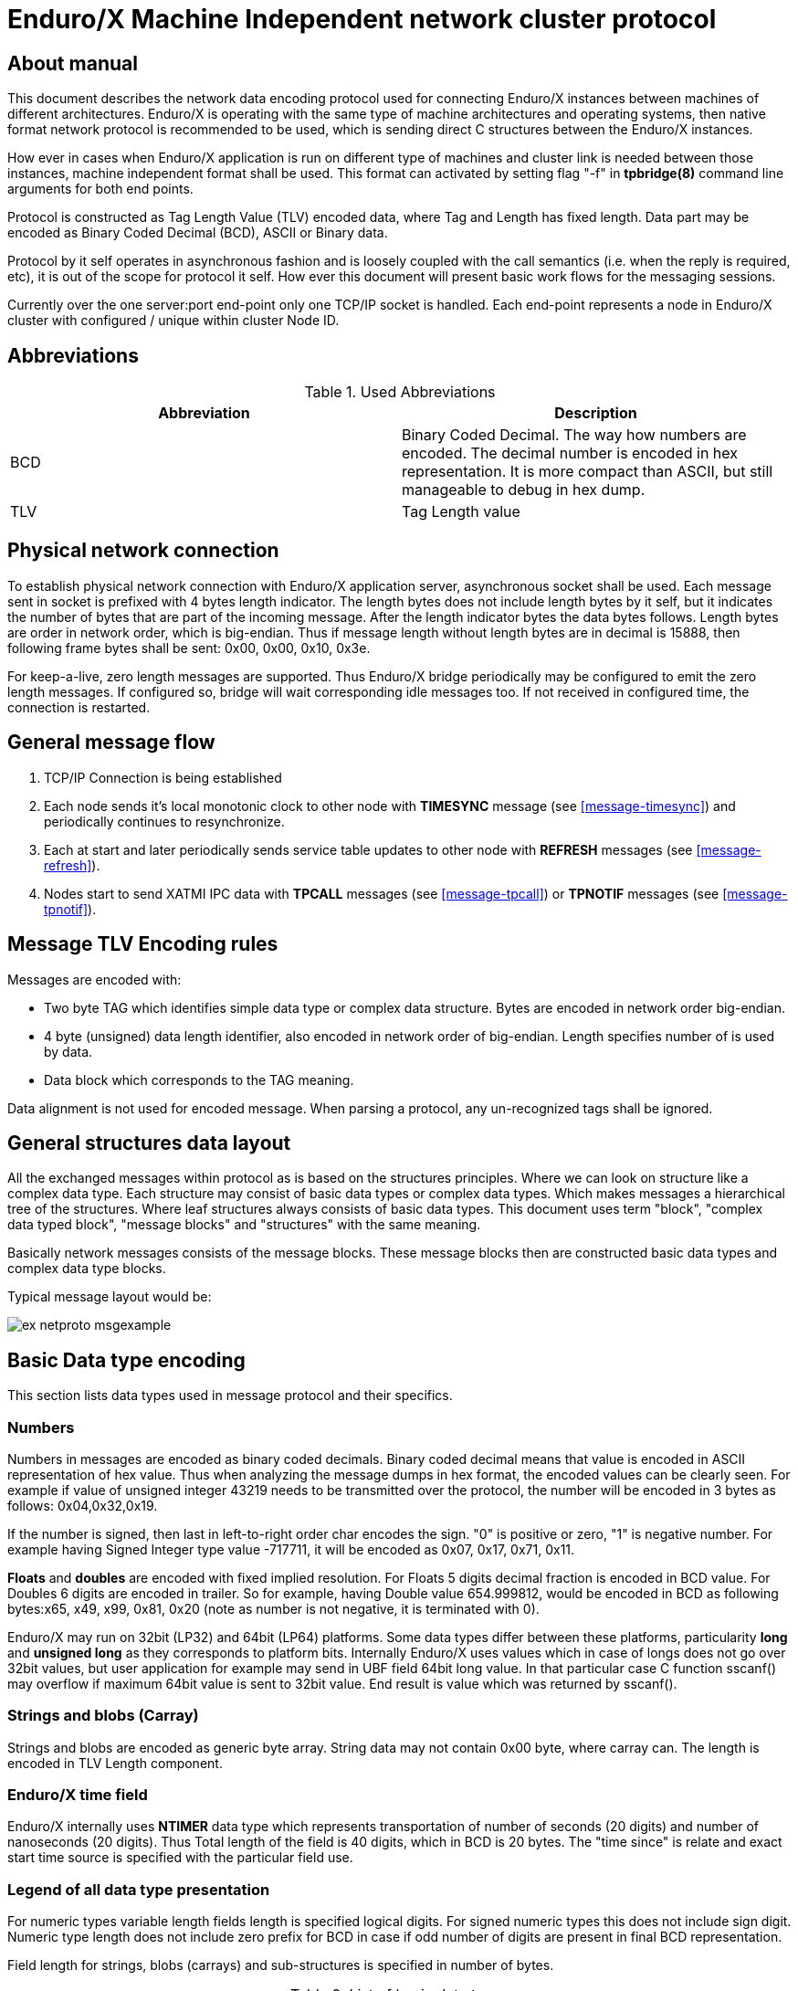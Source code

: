 Enduro/X Machine Independent network cluster protocol
=====================================================
:doctype: book

== About manual

This document describes the network data encoding protocol used for connecting
Enduro/X instances between machines of different architectures. Enduro/X is
operating with the same type of machine architectures and operating systems, then
native format network protocol is recommended to be used, which is sending direct
C structures between the Enduro/X instances.

How ever in cases when Enduro/X application is run on different type of machines
and cluster link is needed between those instances, machine independent format
shall be used. This format can activated by setting flag "-f" in *tpbridge(8)*
command line arguments for both end points.

Protocol is constructed as Tag Length Value (TLV) encoded data, where Tag and Length
has fixed length. Data part may be encoded as Binary Coded Decimal (BCD), ASCII
or Binary data.

Protocol by it self operates in asynchronous fashion and is loosely coupled with
the call semantics (i.e. when the reply is required, etc), it is out of the scope
for protocol it self. How ever this document will present basic work flows for
the messaging sessions.

Currently over the one server:port end-point only one TCP/IP socket is handled.
Each end-point represents a node in Enduro/X cluster with configured / unique 
within cluster Node ID.

== Abbreviations

.Used Abbreviations
[options="header"]
|=========================================================
|Abbreviation |Description
|BCD | Binary Coded Decimal. The way how numbers are encoded. The decimal number
is encoded in hex representation. It is more compact than ASCII, but still
manageable to debug in hex dump.
|TLV | Tag Length value
|=========================================================

== Physical network connection

To establish physical network connection with Enduro/X application server, asynchronous
socket shall be used. Each message sent in socket is prefixed with 4 bytes length
indicator. The length bytes does not include length bytes by it self, but it indicates
the number of bytes that are part of the incoming message. After the length indicator
bytes the data bytes follows. Length bytes are order in network order, which is 
big-endian. Thus if message length without length bytes are in decimal is 15888, 
then following frame bytes shall be sent: 0x00, 0x00, 0x10, 0x3e.

For keep-a-live, zero length messages are supported. Thus Enduro/X bridge periodically
may be configured to emit the zero length messages. If configured so, bridge will
wait corresponding idle messages too. If not received in configured time, the
connection is restarted.

== General message flow

1. TCP/IP Connection is being established

2. Each node sends it's local monotonic clock to other node with *TIMESYNC* message 
(see <<message-timesync>>) and periodically continues to resynchronize.

3. Each at start and later periodically sends service table updates to other node 
with *REFRESH* messages (see <<message-refresh>>).

4. Nodes start to send XATMI IPC data with *TPCALL* messages (see <<message-tpcall>>)
or *TPNOTIF* messages (see <<message-tpnotif>>).

== Message TLV Encoding rules

Messages are encoded with:

- Two byte TAG which identifies simple data type or complex data structure. Bytes
are encoded in network order big-endian.

- 4 byte (unsigned) data length identifier, also encoded in network order of
big-endian. Length specifies number of is used by data.

- Data block which corresponds to the TAG meaning.

Data alignment is not used for encoded message. When parsing a protocol, any 
un-recognized tags shall be ignored.

== General structures data layout

All the exchanged messages within protocol as is based on the structures principles.
Where we can look on structure like a complex data type. Each structure may
consist of basic data types or complex data types. Which makes messages a
hierarchical tree of the structures. Where leaf structures always consists of
basic data types. This document uses term "block", "complex data typed block", "message blocks" 
and "structures" with the same meaning.

Basically network messages consists of the message blocks. These message blocks
then are constructed basic data types and complex data type blocks.


Typical message layout would be:

image:ex_netproto_msgexample.png[caption="Figure 1: ", title="tpcall() message layout"]

== Basic Data type encoding

This section lists data types used in message protocol and their specifics.


[[numbers-anchor]]
=== Numbers

Numbers in messages are encoded as binary coded decimals. Binary coded decimal
means that value is encoded in ASCII representation of hex value. Thus when analyzing
the message dumps in hex format, the encoded values can be clearly seen. For example
if value of unsigned integer 43219 needs to be transmitted over the protocol,
the number will be encoded in 3 bytes as follows: 0x04,0x32,0x19.

If the number is signed, then last in left-to-right order char encodes the sign. 
"0" is positive or  zero, "1" is negative number. For example having Signed Integer 
type value -717711, it will be encoded as 0x07, 0x17, 0x71, 0x11.

*Floats* and *doubles* are encoded with fixed implied resolution. For Floats 5 digits
decimal fraction is encoded in BCD value. For Doubles 6 digits are encoded in
trailer. So for example, having Double value 654.999812, would be encoded in
BCD as following bytes:x65, x49, x99, 0x81, 0x20 (note as number
is not negative, it is terminated with 0).

Enduro/X may run on 32bit (LP32) and 64bit (LP64) platforms. Some data types differ between
these platforms, particularity *long* and *unsigned long* as they corresponds
to platform bits. Internally Enduro/X uses values which in case
of longs does not go over 32bit values, but user application for example may
send in UBF field 64bit long value. In that particular case C function sscanf()
may overflow if maximum 64bit value is sent to 32bit value. End result is value
which was returned by sscanf().


=== Strings and blobs (Carray)

Strings and blobs are encoded as generic byte array. String data may not contain
0x00 byte, where carray can. The length is encoded in TLV Length component.


[[time-anchor]]
=== Enduro/X time field

Enduro/X internally uses *NTIMER* data type which represents transportation
of number of seconds (20 digits) and number of nanoseconds (20 digits). Thus
Total length of the field is 40 digits, which in BCD is 20 bytes. The "time since"
is relate and exact start time source is specified with the particular field
use.


=== Legend of all data type presentation

For numeric types variable length fields length is specified logical digits. 
For signed numeric types this does not include sign digit. Numeric type length 
does not include zero prefix for BCD in case if odd number of digits are present 
in final BCD representation. 

Field length for strings, blobs (carrays) and sub-structures is specified in
number of bytes.

.List of basic data types
[options="header"]
|=========================================================
|Type name |Description
|<Type>..X | Field length (range) form 0 to X.
|<Type>X..Y |  Field length (range) from X to Y.
|<Type>X | Fixed field length (range) X.
|SHORT | Signed short field. 16bit value.
|LONG | Signed long field. 32bit or 64bit value. Depending on platform.
In case if range is specified and upper value is greater than *10*, then
for 32bit platforms this is defaulted to *10*.
|CHAR | One byte ASCII char. Shall not contain 0x00 terminator byte. In that
case field TLV length shall be 0.
|FLOAT | Floating point value. See <<numbers-anchor>> for encoding rules.
|DOUBLE | Double precision value. See <<numbers-anchor>> for encoding rules.
|STRING | String value. May contains all ASCII characters, except 0x00 byte.
|CARRAY | This is blob type, may contain any bytes.
|INT | Signed integer type, 32bit type.
|ULONG | Unsigned long. 32 or 64 bit value. . Depending on platform.
In case if range is specified and upper value is greater than *10*, then
for 32bit platforms this is defaulted to *10*.
|UINT | 32bit usinged integer.
|NTIMER | Time field. seconds and nano-seconds. See <<time-anchor>>. Field is
fixed length of 40 digits.
|USHORT | 16bit unsigned value.
|=========================================================


=== Legend of constants

This section lists any constants used in the document.

.List of basic data types
[options="header"]
|=========================================================
|Const name |Description
|PMSGMAX | This is constant number and represents maximum message length. For
Enduro/X it is configured in *NDRX_MSGSIZEMAX* env variable.
|=========================================================

== Complex data type blocks

This section list complex data type blocks which are later incorporated in the
message blocks.

=== Network call block

[[block-netcall]]
*Type code: NETCALL*

All messages sent via protocol starts with this block.

.Network call block
[options="header"]
|=========================================================
|TLV TAG | Name | Format | Cond | Default value | Description
|0x1005 |br_magic |LONG10 |Mand |N/A |Network protocol identifier constant. Hex
value is *0x6A12CC51L* which corresponds to decimal value *1779616849* actually
present in message (encoded in BCD)
|0x100F |msg_type |CHAR |MAND |N/A |Network message type. Following values
are supported:


*N* - XATMI Notification message (i.e. call of *tpnotify(3)* or *tpbroadcast(3)*.

*A* - Any other XATMI message (e.g. *tpcall(3)* or reply from *tpreturn(3)*, etc.).

*X* - Administrative message from *ndrxd(8)* or other parts. (i.e. clock sync, 
service table update).


|0x1019 |command_id |INT1..5 |Mand |N/A |Command code within the message type.

Commands of 'msg_type' = *A*:

*1* - tpcall/tpacall message. Message type code *TPCALL*, see <<message-tpcall>>

*2* - tpreturn message. Message type code *TPCALL*, see <<message-tpcall>>

*3* - tpforward message. Message type code *TPCALL*, see <<message-tpcall>>

*4* - tpconnect message. Message type code *TPCALL*, see <<message-tpcall>>

*5* - conversational data. Message type code *TPCALL*, see <<message-tpcall>>

*6* - tpconnect accept reply message from server. Message type code *TPCALL*, see <<message-tpcall>>

*7* - tpdiscon message. Message type code *TPCALL*, see <<message-tpcall>>

Commands for 'msg_type' = *N*:

*13* tpnotify message. Message type code *TPNOTIF*, see <<message-tpnotif>>

*14* tpbroadcast message. Message type code *TPNOTIF*, see <<message-tpnotif>>

Commands for 'msg_type' = *X*:

*46* Service table exchange message. Message type code *REFRESH*, see <<message-refresh>>

*48* bridge, monotonic clock exchange, request. Message type code *TIMESYNC*, see <<message-timesync>>

|0x102D |buf |MESSAGE0..PMSGMAX |Mand |N/A | Message data block which corresponds to msg_type / command_id.
Body described in <<message-anchor>> section.
|=========================================================

=== Standard call block

*Type code: STDHDR*

All messages includes field "stdhdr" where similarly as with network call header
generic details about message is kept.

.Standard call header block
[options="header"]
|=========================================================
|TLV TAG | Name | Format | Cond | Default value | Description
|0x1037 |command_id |SHORT1..4 |Mand |N/A | The same value as in <<block-netcall>> tag 0x1019 ('command_id')
|0x1041 |proto_ver |CARRAY4 |Mand |N/A | Fixed bytes: *0x00*, *0x00*, *0x00*, *0x00*.
|0x104B |proto_magic |INT1 |Mand |N/A | Fixed value: *0*
|=========================================================

=== Command call block

*Type code: CMDCALL*

This block is used for non XATMI messages, i.e. *0x100F* of <<block-netcall> is *X*.

.Command call header
[options="header"]
|=========================================================
|TLV TAG | Name | Format | Cond | Default value | Description
|0x1055 |stdhdr         |STDHDR1..PMSGMAX |Mand| N/A| Standard call header
|0x105F |magic          |ULONG10    |Mand |N/A| Command call magic: 
Hex value *0x62327700* which corresponds to *1647474432*.
|0x1069 |command        |INT1..2    |Mand | N/A| The same value as in <<block-netcall>> tag 0x1019 ('command_id')
|0x1073 |msg_type       |SHORT1..2  |Mand | N/A| Message type code:

*12* - Bridge services, used for *REFRESH* messages.

*13* - Bridge clock info, used for *TIMESYNC* messages.

|0x107D |msg_src        |SHORT1     |Mand | N/A| Message source:

*0* - Call source is daemon.

*1* - Call source is administrative command line utility.

*2* - Call source is administrative command line utility.

|0x1087 |reply_queue    |STRING1..128|Mand | N/A| Reply queue string (local queue id)
|0x1091 |flags          |INT1..10   |Mand | N/A|Bitwise flags combined value in decimal.
Encodes following flags:

*0* - no flags set.

*0x0001* - Reply queue is dead.

*0x0002* - Second call from caller.

*0x0004* - have more message.

As part of the network messages, no flags are used. And always shall set to *0*.


|0x109B |caller_nodeid  |INT1..3    |Mand | N/A| Enduro/X cluster node id on which
message was initiated.
|=========================================================

=== Service block (array of)

*Type code: SERVICE*

Service block consists of series of repeated following blocks:

.SERVICE block
[options="header"]
|=========================================================
|TLV TAG | Name | Format | Cond | Default value | Description
|0x10B9 |mode         |CHAR         |Mand| N/A| Mode *D* - differential, *F* - full replace
|0x10C3 |svc_nm       |STRING1..30  |Mand |N/A| XATMI service name
|0x10CD |count        |INT1..6      |Mand |N/A| Signed count. For diff mode might be with minus
sign (number of service server instances added or reduced).
|=========================================================

=== Multi-buffer block (array of) for XATMI call data transport (MBUF)

*Type code: MBUF*

*Complex type block code: MBUF*

As Enduro/X may send several buffers with one request, for reasons of call info
data UBF buffer is used. UBF buffer might have embedded VIEW, UBF objects or UBF might contain pointer to other buffers. Thus multiple XATMI
buffers are serialized.

Multi-buffer block is array of 0..N XATMI buffer typed blocks. Each Multi-buffer
block encodes MBUF tag. Which by it self holds the information about what type
of XATMI buffer it represents. And any additional flags, such as is this Multi-buffer
block a call info. Or is it Primary buffer, or a UBF pointer to buffer (i.e.
virtual pointer).

Layout of the block is following:

image:ex_netproto_multibuf.png[caption="Figure 2: ", title="Multi-buffer array"]

.Multi-buffer block
[options="header"]
|=========================================================
|TLV TAG | Name | Format | Condition | Default value | Description
|0x132F | tag | UINT1..10 | Mand | N/A | This is Multi-buffer tag. Not to confuse with
TLV tag. This tag is used to identify the particular Multi-buffer. The tag
consists of first 26 bits of this 32bit unsigned-integer. If bit No *27.* is set
to *1*. This means that particular buffer is *tpsetcallinfo(3)* associated data
associated with primary buffer. The call info bit must be set only for tag *0*. If call
info bit is set, then call primary buffer is at tag *1*. If call info bit 27 is
not set, then primary buffer is at tag *0*. Any other tags are virtual pointer,
i.e. primary buffer in that case must be *UBF* typed and it must hold a *BFLD_PTR*
with references to these tags. Buffer type is by it self is encoded at bits 28..32.
Currently following buffer types are supported: *0* - *UBF* buffer, *2* - *TPINIT*
buffer, *3* - *NULL* buffer, *4* - *STRING* buffer, *5* - *CARRAY* buffer, *6* - 
*JSON* buffer, *7* - *VIEW* buffer.
|0x1343 | data | XATMIBUF0..PMSGMAX | Mand | N/A |This is actual XATMI buffer data. Encoded
according to data type specified at bits 28..32 in* 0x132F* tag value (mbuf tag field name).
|=========================================================


=== XATMI buffer (XATMIBUF)

*Abstract type code: XATMIBUF*

Enduro/X supports different data types which are the "body" of the XATMI IPC
calls. Data types are complex ones like UBF which is hash of arrays, VIEW data
which "managed" are C structures. And basic data types such as strings and blobs
(carray).

==== UBF data (array of)

UBF data is encoded as array of Compiled 32bit FLDID UBF field id and corresponding
value. UBF field may include another UBF buffer or it may include VIEW data.
Fields in the message must be presented in growing order of the field types and 
field IDs. Which basically makes that all UBF fields in protocol message must
be present in sorted by compiled filed id from smallest ID till the biggest ID.
If the order is not complied with, the message conversation fails and message
will be dropped.

Field id is generated by *mkfldhdr(8)* program.

.UBF Buffer type block
[options="header"]
|=========================================================
|TLV TAG | Name | Format | Cond | Default value | Description
|0x10FF |bfldid |UINT1..9 |Mand |N/A |Compiled UBF field id (for *BFLD_SHORT* type).
|0x1113 |short |SHORT1..6 |C1 |N/A |Short value for bfldid (for *BFLD_LONG* type).
|0x111D |long |LONG1..20 |C1 |N/A |Long value for bfldid (for *BFLD_CHAR* type).
|0x1127 |char |CHAR |C 1|N/A |Char value for bfldid (for *BFLD_CHAR* type).
|0x1131 |float |FLOAT1..40 |C1 |N/A |Float value for bfldid (for *BFLD_FLOAT* type).
|0x113B |double |DOUBLE1..40 |C1 |N/A |Double precision value for bfldid (for *BFLD_DOUBLE* type).
|0x1145 |string |STRING0..PMSGMAX |C1 |N/A |String value for bfldid (for *BFLD_STRING* type).
|0x114F |carray |CARRAY0..PMSGMAX |C1 |N/A |Blob value for bfldid (for *BFLD_CARRAY* type).
|0x1152 |ptr |LONG1..20 |C1 |N/A  |Virtual pointer to MBUF tag (without type 
bits and call info bits) (for *BFLD_PTR* type).
|0x1153 |ubf |XATMIBUF0..PMSGMAX |C1 |N/A |Embedded UBF (for *BFLD_UBF* type).
|0x1154 |view |XATMIBUF1..PMSGMAX |C1 |N/A |Embedded VIEW (for *BFLD_VIEW* type).
|=========================================================

C1 - Only one field is present from all with C1. Field must correspond the field 
type for which corresponds the encoded data type in 'bfldid' (i.e. bits 26..32).


UBF field id bits 26+ meaning:

.UBF Type numbers
[options="header"]
|=========================================================
|Type name       | Type number
|BFLD_SHORT      |0
|BFLD_LONG       |1
|BFLD_CHAR       |2
|BFLD_FLOAT      |3
|BFLD_DOUBLE     |4
|BFLD_STRING     |5
|BFLD_CARRAY     |6
|BFLD_PTR        |9 
|BFLD_UBF        |10
|BFLD_VIEW       |11
|=========================================================


===== Example data block

Having UBF buffer as:

--------------------------------------------------------------------------------

T_LONG_3_FLD    0
T_LONG_3_FLD    0
T_LONG_3_FLD    0
T_LONG_3_FLD    889991
T_DOUBLE_FLD    3.141590
T_STRING_7_FLD  
T_STRING_7_FLD  
T_STRING_7_FLD  ANOTHER UB
T_STRING_9_FLD  
T_STRING_9_FLD  
T_STRING_9_FLD  
T_STRING_9_FLD  HELLO WORLD UB

--------------------------------------------------------------------------------

With field IDs defined as:


--------------------------------------------------------------------------------
*base 1000
T_LONG_3_FLD            33      long    - 1 Long test field 3
T_DOUBLE_FLD            51      double  - 1 Double test field 1
T_STRING_7_FLD          67      string  - 1 String test field 7
T_STRING_9_FLD          69      string  - 1 String test field 9
--------------------------------------------------------------------------------


The serialized data would look like:

--------------------------------------------------------------------------------
  0370                                               10                 .
  0380  ff 00 00 00 05 01 67 77 32 29 11 45 00 00 00 00  ......gw2).E....
  0390  10 ff 00 00 00 05 01 67 77 32 29 11 45 00 00 00  .......gw2).E...
  03a0  00 10 ff 00 00 00 05 01 67 77 32 29 11 45 00 00  ........gw2).E..
  03b0  00 00 10 ff 00 00 00 05 01 67 77 32 29 11 45 00  .........gw2).E.
  03c0  00 00 0e 48 45 4c 4c 4f 20 57 4f 52 4c 44 20 55  ...HELLO WORLD U
  03d0  42
--------------------------------------------------------------------------------


==== View Data (array of)

VIEW buffer data is encoded as array. But with exception VIEW meta data
must follow first and only once. 

.VIEW metadata type block
[options="header"]
|=========================================================
|TLV TAG | Name | Format | Cond | Default value | Description
|0x13B1 |vname |STRING0..33 |Mand |N/A | View name. Might be empty string
For "emtpy" occurrences when embedded in UBF sub-field
|0x13BB |vflags |UINT1 |Mand |0 |View flags. Not used and must be sent as *0*
|=========================================================

Following block repeats with each of the view field occurrence:

.VIEW Buffer type block (array of)
[options="header"]
|=========================================================
|TLV TAG | Name | Format | Cond | Default value | Description
|0x134D |cname |STRING1..256    |Mand |N/A |View field name
|0x1360 |short |SHORT1..6       |C1 |N/A |Short value
|0x1361 |long |LONG1..20        |C1 |N/A |Long value
|0x1362 |char |CHAR             |C1 |N/A |ASCII char byte
|0x1363 |float |FLOAT1..40      |C1 |N/A |Float value
|0x1364 |double |DOUBLE1..40    |C1 |N/A |Double
|0x1365 |string |STRING0..PMSGMAX   |C1 |N/A |String value
|0x1366 |carray |CARRAY0..PMSGMAX   |C1 |N/A |Carray (blob) value
|0x1367 |int |INT1..12              |C1 |N/A |Integer value
|=========================================================

C1 - One of the fields must be present according to view field type.

===== Example data block

Having VIEW C struct as:

--------------------------------------------------------------------------------

struct UBTESTVIEW2 {
    short   tshort1;
    long    tlong1;
    char    tchar1;
    float   tfloat1;
    double  tdouble1;
    char    tstring1[15];
    char    tcarray1[10];
};

--------------------------------------------------------------------------------

The VIEW is serialized in the following XATMI buffer block:

--------------------------------------------------------------------------------

  0330  13 b1 00 00 00 0b 55 42 54 45 53 54 56 49 45 57  ......UBTESTVIEW
  0340  32 13 bb 00 00 00 01 00 13 4d 00 00 00 07 74 73  2........M....ts
  0350  68 6f 72 74 31 13 60 00 00 00 02 10 00 13 4d 00  hort1.`.......M.
  0360  00 00 06 74 6c 6f 6e 67 31 13 61 00 00 00 02 20  ...tlong1.a.... 
  0370  00 13 4d 00 00 00 06 74 63 68 61 72 31 13 62 00  ..M....tchar1.b.
  0380  00 00 01 47 13 4d 00 00 00 07 74 66 6c 6f 61 74  ...G.M....tfloat
  0390  31 13 63 00 00 00 05 04 00 00 00 00 13 4d 00 00  1.c..........M..
  03a0  00 08 74 64 6f 75 62 6c 65 31 13 64 00 00 00 05  ..tdouble1.d....
  03b0  50 00 00 00 00 13 4d 00 00 00 08 74 73 74 72 69  P.....M....tstri
  03c0  6e 67 31 13 65 00 00 00 03 36 58 58 13 4d 00 00  ng1.e....6XX.M..
  03d0  00 08 74 63 61 72 72 61 79 31 13 66 00 00 00 0a  ..tcarray1.f....
  03e0  37 58 58 00 00 00 00 00 00 10                    7XX.............

--------------------------------------------------------------------------------

==== Other data buffers

Other buffers basically includes generic byte array of data.

===== String data

String buffer data normally does not include 0x00 terminating EOS symbol. Empty
strings or string termination is identified by TLV length component.

===== JSON data

JSON buffer data is processed in the same way as string buffer data.

===== NULL buffer

For null buffers TLV length component always contains 0. And no data follows.

== Message blocks

[[message-anchor]]
*Abstract type code: MESSAGE*

Message blocks are actual business messages which are used for exchanging the
information between cluster instances. Message blocks uses basic and complex data
type blocks previously described to construct the messages.

image:ex_netproto_envelope.png[caption="Figure 3: ", title="Standard message layout (envelope)"]


=== Time adjustment exchange block

[[message-timesync]]

*Type code: TIMESYNC*

When bridge establishes connection between cluster each node sends to other node
it's monotonic clock value. Each bridge end-point remembers this value and performs
any adjustments on *TPCALL* message, tag 0x11E5 (timer). The value when *TPCALL*
message is received, is adjusted to make the time field to appear to be relevant
to local monotonic clock.

Message starts with *NETCALL*. NETCALL tag '0x1019' ('command_id') is set to *48*.
Tag '0x100F' ('msg_type') is set to *X*.
Under the tag '0x102D' (buf) follows the time sync message:

.Time sync message
[options="header"]
|=========================================================
|TLV TAG | Name | Format | Cond | Default value | Description
|0x10A5 |call |CMDCALL1..PMSGMAX |Mand |N/A | Generic call information with following specifics:

- STDHDR tag 0x1037 (command_id) is set to *48*

- CMDCALL tag 0x1069 (command) is set to *48*

- CMDCALL tag 0x1073 (msg_type) is set to *13*

|0x10AF |time |NTIMER |Mand |N/A |Local monotonic time.
|0x10B0|mode|INT1|Mand|N/A|Following values possible:

*1* - Async clock data, used at connection establishment.

*2* - Synchronous clock data request.

*3* - Synchronous Reply on clock data request for incoming mode *2* message.

|0x10B1|seq|LONG1..20|Mand|N/A|Call sequence number. In case if *mode* tag is *2*,
the value must be echo in message of *mode* *3*.
|0x10B2|orig_nodeid|INT1..3|Mand|N/A|Message originating node id. In case of *mode* *3*
message, it must be echo from mode *2* message.
|0x10B3|orig_timestamp|LONG1..20|Mand|N/A|Message originating unix epoch timestamp
in seconds. In case of *mode* *3* message, it must be echo from mode *2* message.
|=========================================================


image:ex_netproto_timesync.png[caption="Figure 4: ", title="TIMESYNC sequence diagram",  alt="TIMESYNC sequence diagram"]


System can be configured so that during the idle time (no traffic is sent overt
the bridges, a time sync messages are delivered periodically).

==== Example message

--------------------------------------------------------------------------------

0000  10 05 00 00 00 06 01 77 96 16 84 90 10 0f 00 00  .......w........
0010  00 01 58 10 19 00 00 00 02 04 80 10 2d 00 00 00  ..X.........-...
0020  95 10 a5 00 00 00 75 10 55 00 00 00 19 10 37 00  ......u.U.....7.
0030  00 00 02 04 80 10 41 00 00 00 04 00 00 00 00 10  ......A.........
0040  4b 00 00 00 01 00 10 5f 00 00 00 05 16 47 47 44  K......_.....GGD
0050  32 10 69 00 00 00 02 04 80 10 73 00 00 00 02 01  2.i.......s.....
0060  30 10 7d 00 00 00 01 30 10 87 00 00 00 20 2f 64  0.}....0..... /d
0070  6f 6d 31 2c 63 6c 74 2c 72 65 70 6c 79 2c 74 70  om1,clt,reply,tp
0080  62 72 69 64 67 65 2c 31 33 35 37 31 2c 37 10 91  bridge,13571,7..
0090  00 00 00 01 00 10 9b 00 00 00 01 10 10 af 00 00  ................
00a0  00 14 00 00 00 00 00 00 00 15 07 21 00 00 00 00  ...........!....
00b0  00 07 55 67 18 84                                ..Ug..

--------------------------------------------------------------------------------

=== Service table refresh block

[[message-refresh]]
*Type code: REFRESH*

Service table refresh messages are used to notify other cluster node with the
XATMI services locally advertised. Service tables are send periodically and
asynchronously. Messages includes two modes - *FULL* mode, where full service
tables is sent, or *DIFFERENTIAL* service table is sent, which only holds the
updates about services number of instances add / removed.

Message starts with *NETCALL*. NETCALL tag '0x1019' ('command_id') is set to *46*.
Tag '0x100F' ('msg_type') is set to *X*.
Under the tag '0x102D' (buf) follows the service table refresh message:

.Service tables refresh messages
[options="header"]
|=========================================================
|TLV TAG | Name | Format | Cond | Default value | Description
|0x10A5 |call |CMDCALL1..PMSGMAX |Mand |N/A | Generic call information with following specifics:

- STDHDR tag 0x1037 (command_id) is set to *46*

- CMDCALL tag 0x1069 (command) is set to *46*

- CMDCALL tag 0x1073 (msg_type) is set to *12*

|0x10E1 |mode |CHAR |Mand |N/A |*F* - full, *D* - differential.
|0x10EB |count |INT1..6 |Mand |N/A |Number of SERVICE blocks in *0x10F5*(svcs) field
|0x10F5 |svcs |SERVICE0..PMSGMAX |Mand |N/A |Services block (array of)
|=========================================================

Messages are sent asynchronously and each site can decide at what frequency send
the messages. Normally full service tables are sent when link is established and
periodically at configured interval. Differential service tables are sent to 
other node, when locally in service table listings changes hash happened.

image:ex_netproto_refresh.png[caption="Figure 5: ", title="REFRESH sequence diagram",  alt="REFRESH sequence diagram"]


==== Example message

--------------------------------------------------------------------------------

0000  10 05 00 00 00 06 01 77 96 16 84 90 10 0f 00 00  .......w........
0010  00 01 58 10 19 00 00 00 02 04 60 10 2d 00 00 01  ..X.......`.-...
0020  42 10 d7 00 00 00 66 10 55 00 00 00 18 10 37 00  B.....f.U.....7.
0030  00 00 01 00 10 41 00 00 00 04 00 00 00 00 10 4b  .....A.........K
0040  00 00 00 01 00 10 5f 00 00 00 05 16 47 47 44 32  ......_.....GGD2
0050  10 69 00 00 00 02 04 60 10 73 00 00 00 02 01 20  .i.....`.s..... 
0060  10 7d 00 00 00 01 10 10 87 00 00 00 12 2f 64 6f  .}.........../do
0070  6d 32 2c 73 79 73 2c 62 67 2c 6e 64 72 78 64 10  m2,sys,bg,ndrxd.
0080  91 00 00 00 01 00 10 9b 00 00 00 01 20 10 e1 00  ............ ...
0090  00 00 01 46 10 eb 00 00 00 01 60 10 f5 00 00 00  ...F......`.....
00a0  1d 10 b9 00 00 00 01 46 10 c3 00 00 00 09 54 49  .......F......TI
00b0  4d 45 4f 55 54 53 56 10 cd 00 00 00 01 10 10 f5  MEOUTSV.........
00c0  00 00 00 1a 10 b9 00 00 00 01 46 10 c3 00 00 00  ..........F.....
00d0  06 54 45 53 54 53 56 10 cd 00 00 00 01 10 10 f5  .TESTSV.........
00e0  00 00 00 1a 10 b9 00 00 00 01 46 10 c3 00 00 00  ..........F.....
00f0  06 4e 55 4c 4c 53 56 10 cd 00 00 00 01 10 10 f5  .NULLSV.........
0100  00 00 00 18 10 b9 00 00 00 01 46 10 c3 00 00 00  ..........F.....
0110  04 45 43 48 4f 10 cd 00 00 00 01 10 10 f5 00 00  .ECHO...........
0120  00 1f 10 b9 00 00 00 01 46 10 c3 00 00 00 0b 52  ........F......R
0130  45 54 53 4f 4d 45 44 41 54 41 10 cd 00 00 00 01  ETSOMEDATA......
0140  10 10 f5 00 00 00 1c 10 b9 00 00 00 01 46 10 c3  .............F..
0150  00 00 00 08 53 4f 46 54 54 4f 55 54 10 cd 00 00  ....SOFTTOUT....
0160  00 01 10                                         ...

--------------------------------------------------------------------------------


=== TP Call / TP Reply message block

[[message-tpcall]]
*Type code: TPCALL*

Tpcall message block is used for lot of XATMI messaging purposes. It services
as call for *tpcall(3)*, *tpacall(3)*, Message starts with *NETCALL*. 
NETCALL tag '0x1019' ('command_id') is set to value in range from *1* - *7*. 
Tag '0x100F' ('msg_type') is set to *A*.

.XATMI call
[options="header"]
|=========================================================
|TLV TAG | Name | Format | Cond | Default value | Applicable command_id | Description
|0x1055 |stdhdr        |STDHDR1..PMSGMAX |Mand| N/A| Any|Contains *command_id*:

*1* - tpcall/tpacall message.

*2* - tpreturn message.

*3* - tpforward message (RFU, forwards are received as *command_id* *1*).

*4* - tpconnect message.

*5* - conversational data.

*6* - tpconnect reply message from server (accept/reject).

*7* - tpdiscon message.

|0x116D |name          |STRING0..30    |Mand |N/A| 1,3,4 |Service name to be called.

|0x1177 |reply_to      |STRING0..30    |Mand |N/A| 1,2,3,4,6,7 | Caller queue identifier.

For *command_id* *1*, *2*, *3*, *4*, *7* - call originator queue name.
 
For *command_id* *5*, *7* - for conversational data, this field indicates the queue
to which data shall be sent (local recipient on destination node).

|0x1181 |callstack     |STRING0..32    |Mand |N/A|Any|From left to right. Each byte
indicates the Enduro/X cluster node ide from which message was forwarded to next node.
When tpcall()/tpforward() or tpconnect() is made from one node to another, the source node
number (*NDRX_NODEID*) is appended to callstack. When reply message is processed (e.g. tpreturn),
the closest to the left connected node of the current node is used to deliver reply back.

|0x118B|my_id|STRING1..96|Mand|N/A|Any|Process identifier in message originating node.
See bellow myid field format.

Mandatory for *command_id*: *1*,*4*. For other commands, it is optional/empty field.

|0x1195|sysflags|LONG1..20|Mand|0|Any|Bitwise ORed flags of:

*0x00000001* - internal system error. Used in *command_id* value *2* (tpreturn). If flag
is set tag *0x11B3* is loaded with XATMI error code that shall be returned to the caller,
i.e. value becomes a *tperrno* result. This value maybe sent also in *command_id* *5*, when
server for *tpconnect(3)* did not accept the connection.

*0x00000002* - used by *command_id* *2*, to indicate that server has performed return from
the conversation.

*0x00000100* - marking that auto-transaction is started, and call receiver (*command_id* *1*)
becomes auto-transaction owner.

|0x119F|cd|INT1..5|Mand|0|1,2,4,5,7|This is connection id. Used as correlator to link
request with reply or identify conversational session. For tpcall commands used
only if tag *0x12DF* does not contain *0x00000004* (*TPNOREPLY*) flag. 

- For *command_id* *1* (tpcall) and *2* (tpreturn) minimum is *1* and maximum is *16384*.

- For conversational data minimum is *0* and maximums is *9*.

|0x11A9|rval/usr1|INT1..10|Mand|0|Any|For tpreturn command used to transport
*rval* (values of *TPSUCCESS* (*0x00000002*), *TPFAIL* (*0x00000001*)), 
for other commands used as optional *user data 1*. Currently is used
by Enduro/X cache events (e.g. microseconds for cache data).

|0x11B3|rcode/usr2|LONG1..20|Mand|0|Any|For tpreturn command used to transport
*rcode*. For other messages functions as custom *user data 2*. Currently is used
by Enduro/X smart cache events (e.g. epoch seconds for cache data).
|0x11B4|user3|INT1..10|Mand|0|Any|Custom data associated with the message.

- For smart cache reset events indicates *tperrno* to be saved.

|0x11B5|user4|LONG1..20|Mand|0|Any|Custom user data assoicated with the message.

- For smart cache events indicates the *tpurcode* to be cached.

|0x11B6|clttout|INT1..10|Mand|N/A|1,4|Indicates number of seconds in which 
XATMI client (caller) will generate *TPETIME* error. This flag is used only in
case if flag *0x00000020* (*TPNOTIME*) is not set in tag *0x11C7*.
|0x11BD|extradata|STRING0..41|Mand|Empty|Any|Extra call data. Currently Enduro/X uses
this for:

- Event delivery (*tppost(3)* - contains eventname).
|0x11C7|flags|LONG1..20|Mand|0|Any|Call flags e.g. *TPTRAN*, etc.
see xatmi.h for details.
|0x11D1|timestamp|LONG1..20|Mand|N/A|Any|Unix epoch time stamp in seconds. For original
messages (i.e. *command_id* *1* (except kept original if doing forward), *4*) 
it is set by caller. For reply and related messages (*command_id* *2*, *5*, *6* and *7*)
it is set to original request value.

Field is used for matching request with reply.

|0x11DB|callseq|USHOR1..5|Mand|N/A|Any|Call sequence number (is incremented by calling process
for each of the new requests, overlaps to 5). Field is used for request and reply matching. I.e. in
requests it is set for *command_id* *1* (except if doing forward), *4*. In reply
and related messages (*command_id* *2*, *5*, *6* and *7*) it set to to request value.
Value must be in range of 0..65536.
|0x11DC|msgseq|USHORT1..5|Mand|N/A|4,5,6,7|Message sequence number for conversational data. As tpbridge
process is is multi-threaded, message reordering might happen. In each conversational
data direction this keeps counter keeps to increment (by overlapping to 0).
Value must be in range of 0..65536.
|0x11E5|timer|NTIMER|Mand|N/A|Any|Local monotonic time when the call was prepared/sent from
the node to other node.
|0x11F9|data|MUBF|Mand|N/A|Any|Associated XATMI data buffer with the call. In case if
data is not used, NULL typed buffer must be sent
|0x1203|tmxid|STRING0..48|Mand|Empty|Any|Global Tx: Global transaction ID (if value is not empty). This is base64
encoded transaction identifier. See bellow section for the XID format.
|0x120D|tmrmid|SHORT1..5|Mand|0|Any|Global Tx: Resource manager ID (RMID) which started the global
transaction.
|0x1217|tmnodeid|SHORT1..5|Mand|0|Any|Global Tx: Cluster Node ID which started the transaction.
|0x1221|tmsrvid|SHORT1..5|Mand|0|Any|Global Tx: XATMI server id which started the transaction
on particular cluster node.
|0x122B|tmknownrms|STRING0..32|Mand|Empty|Any|Global Tx: List (filled from left to right) identifies
the RMIDs which are involed in this global transaction.

|0x1235|tmtxflags|SHORT1..5|Mand|0|Any|Global Tx: Transaction flags (bitwise). Currently supported values:

- *0x0001* - Gloal transaction is marked for abort only.
|=========================================================

Fields for non applicable commands/messages shall be empty string or 0 integer.


==== MYID field format

.Identifier formats
[options="header"]
|=========================================================
|Type|Format|Example
|Client|clt,<binary name>,<pid>,<context id>,<node id>|clt,atmiclt3,109966,1,1
|Server|srv,<binary name>,<server id>,<pid>,<contextid>,<nodeid>|srv,atmisv3,10,109930,1,2
|=========================================================

==== Global Transaction XID format

The XID transported over the bridge protocol is encoded base64 data:

.Serialized XID format
[options="header"]
|=========================================================
|Bytes|Data
|0-3|Format ID, constant: *0x6194f7a1* or *0xa1f79461* depending
on the source platform endianess.
|4|global transaction identifier length, const *64*
|5|branch qualifier length, const *64*
|6-21|GUID of transaction
|22|Resource manager ID (RMID)
|23-24|Enduro/X cluster node id, network order
|24-25|Enduro/X TMSRV server id on cluster node which manages the
transaction.
|=========================================================

==== Workflows

This section describes typical XATMI workflows.

===== Synchronous tpcall()

1. Bridge sends *command_id* *1* to Node 2.

2. Node 2. sends reply back with *command_id* *2*. 


===== Asynchronous call

1. Node 1. sends *command_id* *1* to Node 2. Tag 0x11C7 (flags) contains flag *0x00000004*
so that that reply is not required back.

===== Conversational session

Sequence of steps for typical conversational session:

1. Node 1. sends *command_id* *4* (tpconnect()) to Node 2. The *0x1177* (*reply_to*)
tag is filled with the client's conversation queue name.

2. Node 2. sends *command_id* *6* accept message to Node 1. The MBUF reply buffer
contains *STRING* buffer which contains local queue name which server has
created for this particular conversation.  If the Node 2. decides to reject the conversation 
for some reason, the *command_id* *6* must be sent back with 
tag *0x1195* (*sysflags*) containging the flag *0x00000001* (system error).

3. Node 1. (or Node 2.) depending on *flags* *TPRECVONLY* flag sends the data to other node
with  *command_id* *5*. Tag *0x1177* (*reply_to*) contains the destination conversation queue
name with the XATMI data loaded into *0x11F9*.

4. If client has control it may terminate the conversation by sending 
*command_id* *7* to the server.

5. The server may terminate the conversation with *command_id* *2*, with
the *rval* either set to *TPSUCCESS* or *TPFAIL*, to indicate the status.

Example client connects, sends a data to server, then server sends a data back to client and server returns:

image:ex_netproto_conv.png[caption="Figure 6: ", title="Conversation session example"]

===== Events

Events are distributed to nodes, as single call. The *command_id* is set to *1*
and reply of *command_id* *2* is required and tag *0x11B3* (*rcode*) shall be loaded with
number of dispatched messages to the subscribed servers.

The service which shall be called on the destination node is *TPEVDOPOST<%03hd - nodeid>*
which is responsible for dispatching events locally on the node.

Event name is loaded into tag *0x11BD* (extradata).

==== Example message

tpcall() request, "EXBENCH" service request

--------------------------------------------------------------------------------
  0000  10 05 00 00 00 06 01 77 96 16 84 90 10 0f 00 00  .......w........
  0010  00 01 41 10 19 00 00 00 01 10 10 2d 00 00 01 29  ..A........-...)
  0020  11 59 00 00 00 18 10 37 00 00 00 01 10 10 41 00  .Y.....7......A.
  0030  00 00 04 00 00 00 00 10 4b 00 00 00 01 00 11 6d  ........K......m
  0040  00 00 00 07 45 58 42 45 4e 43 48 11 77 00 00 00  ....EXBENCH.w...
  0050  23 2f 74 65 73 74 31 2c 63 6c 74 2c 72 65 70 6c  #/test1,clt,repl
  0060  79 2c 65 78 62 65 6e 63 68 63 6c 2c 31 30 33 39  y,exbenchcl,1039
  0070  34 38 2c 32 11 81 00 00 00 00 11 8b 00 00 00 18  48,2............
  0080  63 6c 74 2c 65 78 62 65 6e 63 68 63 6c 2c 31 30  clt,exbenchcl,10
  0090  33 39 34 38 2c 32 2c 31 11 95 00 00 00 01 00 11  3948,2,1........
  00a0  9f 00 00 00 03 16 38 20 11 a9 00 00 00 01 00 11  ......8 ........
  00b0  b3 00 00 00 01 00 11 b4 00 00 00 01 00 11 b5 00  ................
  00c0  00 00 01 00 11 b6 00 00 00 03 09 99 90 11 bd 00  ................
  00d0  00 00 00 11 c7 00 00 00 01 00 11 d1 00 00 00 06  ................
  00e0  01 63 37 74 46 90 11 db 00 00 00 01 01 11 dc 00  .c7tF...........
  00f0  00 00 01 00 11 e5 00 00 00 14 00 00 00 00 00 00  ................
  0100  00 07 99 57 00 00 00 00 00 00 94 81 31 74 11 f9  ...W........1t..
  0110  00 00 00 0d 13 2f 00 00 00 01 00 13 43 00 00 00  ...../......C...
  0120  00 12 03 00 00 00 00 12 0d 00 00 00 01 00 12 17  ................
  0130  00 00 00 01 00 12 21 00 00 00 01 00 12 2b 00 00  ......!......+..
  0140  00 00 12 35 00 00 00 01 00                       ...5.....

--------------------------------------------------------------------------------


tpcall() request, "EXBENCH" service return (echo the same data back in UBF)


--------------------------------------------------------------------------------
  0000  10 05 00 00 00 06 01 77 96 16 84 90 10 0f 00 00  .......w........
  0010  00 01 41 10 19 00 00 00 01 20 10 2d 00 00 01 0a  ..A...... .-....
  0020  11 59 00 00 00 18 10 37 00 00 00 01 20 10 41 00  .Y.....7.... .A.
  0030  00 00 04 00 00 00 00 10 4b 00 00 00 01 00 11 6d  ........K......m
  0040  00 00 00 00 11 77 00 00 00 23 2f 74 65 73 74 31  .....w...#/test1
  0050  2c 63 6c 74 2c 72 65 70 6c 79 2c 65 78 62 65 6e  ,clt,reply,exben
  0060  63 68 63 6c 2c 31 30 33 39 34 38 2c 32 11 81 00  chcl,103948,2...
  0070  00 00 00 11 8b 00 00 00 00 11 95 00 00 00 01 00  ................
  0080  11 9f 00 00 00 03 16 38 20 11 a9 00 00 00 01 20  .......8 ...... 
  0090  11 b3 00 00 00 01 00 11 b4 00 00 00 01 00 11 b5  ................
  00a0  00 00 00 01 00 11 b6 00 00 00 03 09 99 90 11 bd  ................
  00b0  00 00 00 00 11 c7 00 00 00 01 00 11 d1 00 00 00  ................
  00c0  06 01 63 37 74 46 90 11 db 00 00 00 01 01 11 dc  ..c7tF..........
  00d0  00 00 00 01 00 11 e5 00 00 00 14 00 00 00 00 00  ................
  00e0  00 00 07 99 57 00 00 00 00 00 00 94 81 31 74 11  ....W........1t.
  00f0  f9 00 00 00 0d 13 2f 00 00 00 01 00 13 43 00 00  ....../......C..
  0100  00 00 12 03 00 00 00 00 12 0d 00 00 00 01 00 12  ................
  0110  17 00 00 00 01 00 12 21 00 00 00 01 00 12 2b 00  .......!......+.
  0120  00 00 00 12 35 00 00 00 01 00                    ....5.....

--------------------------------------------------------------------------------


=== TP Notify / TP Broadcast message block

[[message-tpnotif]]
*Type code: TPNOTIF*

Call is used to distribute broadcast and notification messages over the bridge
connection. This message is utilized for *tpnotify(3)* and *tpbroadcast(3)* XATMI
calls.

Message starts with *NETCALL*.  NETCALL tag '0x1019' ('command_id') is set to
value in range from *13* - *14*. Tag '0x100F' ('msg_type') is set to *N*.

.TPNOTIF call
[options="header"]
|=========================================================
|TLV TAG | Name | Format | Cond | Default value | Applicable command_id | Description
|0x123F |stdhdr        |STDHDR1..PMSGMAX |Mand| N/A| Any|Contains *command_id*:

*13* - *tpnotify(3)* message.

*14* - *tpbroadcast(3)* message.

|0x1249 |destclient         |STRING0..96    |Mand |N/A| 13 |Client myid to which deliver
the notification. 
|0x1253|nodeid|STRING0..60|Mand|Empty|14|Cluster node id ('lmid' argument of *tpbroadcast(3)*).
|0x125D|nodeid_isnull|INT1|Mand|0|14|If set to *1*, indicates that nodeid is 
part of brodcast matching. If no matching is used, value *0* must be used.
|0x1267|usrname|STRING0..60|Mand|Empty|14| Target username used for broadcast.
Currently not used, and shall be empty.
|0x1271|usrname_isnull|INT1|Mand|0|14|If set to *1*, Indicates that *usrname* is 
part of broadcast destination matching. If no matching is used, value *0* must be used.
This is reserved for future use and shall be set to *0*.
|0x127B|cltname|STRING0..60|Mand|Empty|14|Client binary name used for broadcast matching.
|0x1285|cltname_isnull|INT1|Mand|9|14|If set to *1* indicates that recipients shall
be matched by process name. If set to *0* *cltname* matching is not used.
|0x1299|reply_to|STRING0..128|Mand|N/A|Any|Caller queue identifier.
|0x12A3|callstack|STRING0..32    |Mand |N/A|Any|From left to right. Each byte
indicates the Enduro/X cluster node ide from which message was forwarded to next node.
When tpcall()/tpforward() or tpconnect() is made from one node to another, the source node
number (*NDRX_NODEID*) is appended to callstack. When reply message is processed (e.g. tpreturn),
the closest to the left connected node of the current node is used to deliver reply back.
|0x12AD|my_id|STRING0..96|Mand|N/A|Any|Call originator MYID
|0x12B7|sysflags|LONG1..20|Mand|0|Any|RFU, System bitwise flags.
Shall be set to *0*.
|0x12C1|cd|INT1..5|Mand|0|Any|RFU, Call Descriptor. Shall be set to *0*.
|0x12CB|rval|INT1..10|Mand|0|Any|RFU, return value. Shall be set to *0*.
|0x12D5|rcode|LONG1..20|Mand|0|Any|RFU, return code. Shall be set to *0*.
|0x12DF|flags|LONG1..20|Mand|0|Any|API bitwise flags used by 
*tpnotify(3)* and *tpbroadcast(3)*, such as *TPNOBLOCK*, *TPNOTIME*,
*TPSIGRSTRT*, *TPACK*, *TPREGEXMATCH*. See API descritpions and
xatmi.h for constants.
|0x12E9|timestamp|LONG1..20|Mand|N/A|Any|Unix epoch time stamp
indicating when message was prepared.
|0x12F3|callseq|USHORT1..5|Mand|0|Any|RFU. *0* shall be used.
|0x12FD|msgseq|USHORT1..5|Mand|0|Any|RFU. *0* shall be used.
|0x1307|timer|NTIMER|Mand|0|Any|Local monotonic time when the call was prepared/sent from
the node to other node.
|0x131B|data|MUBF|Mand|N/A|Any|Associated XATMI data buffer with the call. In case if
data is not used, NULL typed buffer must be sent
|0x1325|destnodeid|LONG1..20|Mand|N/A|Any|Destination cluster node id.
|=========================================================

Fields for non applicable commands/messages shall be empty string or 0 integer.

==== Workflows

This secion descirbes core message flow using for notifications.

===== Notify

The notifications are delivered in asyncrhous way, no reply is required. The
*command_id* shall be set to *13*.

===== Broadcast

The notifications are delivered in asyncrhous way, no reply is required. The
*command_id* shall be set to *14*.

==== Example message

*tpbroadcast(3)*  message example

--------------------------------------------------------------------------------

  0000  10 05 00 00 00 06 01 77 96 16 84 90 10 0f 00 00  .......w........
  0010  00 01 4e 10 19 00 00 00 02 01 40 10 2d 00 00 01  ..N.......@.-...
  0020  35 12 3f 00 00 00 19 10 37 00 00 00 02 01 40 10  5.?.....7.....@.
  0030  41 00 00 00 04 00 00 00 00 10 4b 00 00 00 01 00  A.........K.....
  0040  12 49 00 00 00 00 12 53 00 00 00 00 12 5d 00 00  .I.....S.....]..
  0050  00 01 10 12 67 00 00 00 00 12 71 00 00 00 01 10  ....g.....q.....
  0060  12 7b 00 00 00 0a 61 74 6d 69 63 6c 74 41 33 39  .{....atmicltA39
  0070  12 85 00 00 00 01 00 12 99 00 00 00 23 2f 64 6f  ............#/do
  0080  6d 31 2c 63 6c 74 2c 72 65 70 6c 79 2c 61 74 6d  m1,clt,reply,atm
  0090  69 63 6c 74 41 33 39 2c 31 33 30 31 33 37 2c 31  icltA39,130137,1
  00a0  12 a3 00 00 00 00 12 ad 00 00 00 19 63 6c 74 2c  ............clt,
  00b0  61 74 6d 69 63 6c 74 41 33 39 2c 31 33 30 31 33  atmicltA39,13013
  00c0  37 2c 31 2c 31 12 b7 00 00 00 01 00 12 c1 00 00  7,1,1...........
  00d0  00 01 00 12 cb 00 00 00 01 00 12 d5 00 00 00 01  ................
  00e0  00 12 df 00 00 00 04 83 88 60 80 12 e9 00 00 00  .........`......
  00f0  06 01 63 35 62 07 80 12 f3 00 00 00 01 00 12 fd  ..c5b...........
  0100  00 00 00 01 00 13 07 00 00 00 14 00 00 00 00 00  ................
  0110  00 00 02 50 88 00 00 00 00 00 02 97 15 27 08 13  ...P.........'..
  0120  1b 00 00 00 2a 13 2f 00 00 00 01 00 13 43 00 00  ....*./......C..
  0130  00 1d 10 ff 00 00 00 05 01 67 77 32 21 11 45 00  .........gw2!.E.
  0140  00 00 0c 41 41 30 31 30 30 30 30 30 30 30 31 13  ...AA0100000001.
  0150  25 00 00 00 01 20                                %.... 

--------------------------------------------------------------------------------

////////////////////////////////////////////////////////////////
The index is normally left completely empty, it's contents being
generated automatically by the DocBook toolchain.
////////////////////////////////////////////////////////////////

